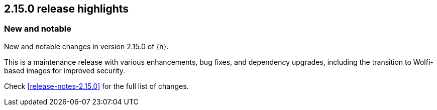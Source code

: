 [[release-highlights-2.15.0]]
== 2.15.0 release highlights

[float]
[id="{p}-2150-new-and-notable"]
=== New and notable

New and notable changes in version 2.15.0 of {n}. 

This is a maintenance release with various enhancements, bug fixes, and dependency upgrades, including the transition to Wolfi-based images for improved security.

Check <<release-notes-2.15.0>> for the full list of changes.
